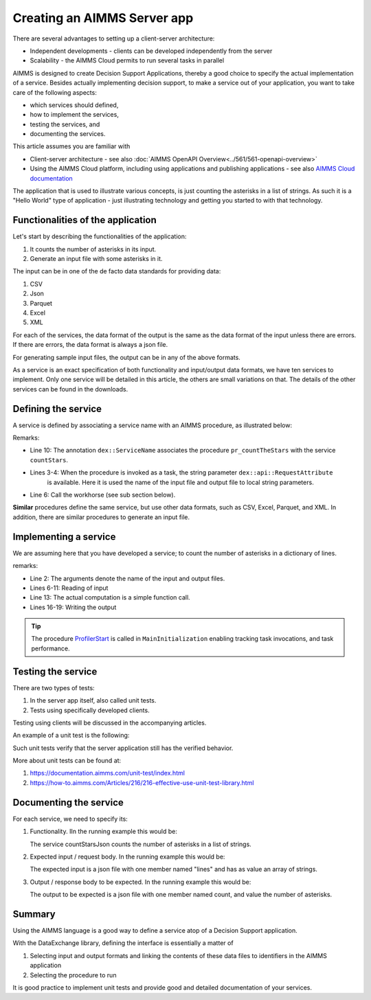 Creating an AIMMS Server app
=============================

There are several advantages to setting up a client-server architecture:

* Independent developments - clients can be developed independently from the server

* Scalability - the AIMMS Cloud permits to run several tasks in parallel

AIMMS is designed to create Decision Support Applications, thereby a good choice to 
specify the actual implementation of a service. 
Besides actually implementing decision support, to make a service out of your application, 
you want to take care of the following aspects:

* which services should defined,

* how to implement the services,

* testing the services, and

* documenting the services. 

This article assumes you are familiar with 

* Client-server architecture - see also :doc:`AIMMS OpenAPI Overview<../561/561-openapi-overview>`

* Using the AIMMS Cloud platform, including using applications and publishing applications - 
  see also `AIMMS Cloud documentation <https://documentation.aimms.com/cloud/index.html>`_

The application that is used to illustrate various concepts, is just counting the asterisks in a list of strings. 
As such it is a "Hello World" type of application - 
just illustrating technology and getting you started to with that technology.


Functionalities of the application
----------------------------------

Let's start by describing the functionalities of the application:

#.  It counts the number of asterisks in its input.

#.  Generate an input file with some asterisks in it.

The input can be in one of the de facto data standards for providing data:

#.  CSV

#.  Json

#.  Parquet

#.  Excel

#.  XML

For each of the services, the data format of the output is the same as the data format of the input 
unless there are errors. If there are errors, the data format is always a json file.

For generating sample input files, the output can be in any of the above formats.

As a service is an exact specification of both functionality and input/output data formats, we have ten services to implement.
Only one service will be detailed in this article, the others are small variations on that. 
The details of the other services can be found in the downloads.


Defining the service
------------------------

A service is defined by associating a service name with an AIMMS procedure, as illustrated below:

.. code-block:: aimms 
    :linenos:
    :emphasize-lines: 3,4,10

    Procedure pr_countTheStarsJson {
        Body: {
            _sp_inp := dex::api::RequestAttribute( 'request-data-path'  ) ;
            _sp_out := dex::api::RequestAttribute( 'response-data-path' ) ;
            
            pr_actuallyCountStarsJson( _sp_inp, _sp_out );
            
            return 1;
        }
        dex::ServiceName: countStarsJson;
        StringParameter _sp_inp;
        StringParameter _sp_out;
    }

Remarks:

* Line 10: The annotation ``dex::ServiceName`` associates the procedure ``pr_countTheStars`` with the service ``countStars``.

* Lines 3-4:  When the procedure is invoked as a task, the string parameter  ``dex::api::RequestAttribute`` 
    is available. Here it is used the name of the input file and output file to local string parameters.

* Line 6: Call the workhorse (see sub section below).

**Similar** procedures define the same service, but use other data formats, such as CSV, Excel, Parquet, and XML.
In addition, there are similar procedures to generate an input file.

Implementing a service
----------------------

We are assuming here that you have developed a service; to count the number of asterisks in a dictionary of lines.

.. code-block:: aimms 
    :linenos:

    Procedure pr_actuallyCountStarsJson {
        Arguments: (sp_input,sp_output);
        Body: {
            empty s_lineNumbers ;
            
            dex::ReadFromFile(
                dataFile         :  sp_input, 
                mappingName      :  "starsJSON", 
                emptyIdentifiers :  0, 
                emptySets        :  0, 
                resetCounters    :  0);
            
            p_noStars := fnc_numberOfStars( sp_lines );
            
            ! write response body
            dex::WriteToFile(
                dataFile    :  sp_output, 
                mappingName :  "countedJSON", 
                pretty      :  0);
            
            ! Application specific return code.
            return 1;
        }
        StringParameter sp_input {
            Property: Input;
        }
        StringParameter sp_output {
            Property: Input;
        }
    }

remarks:

* Line 2: The arguments denote the name of the input and output files.

* Lines 6-11: Reading of input

* Line 13: The actual computation is a simple function call.

* Lines 16-19: Writing the output

.. tip:: The procedure `ProfilerStart <https://documentation.aimms.com/functionreference/development-support/profiler-and-debugger/profilerstart.html>`_ is called in ``MainInitialization`` enabling tracking task invocations, and task performance.

Testing the service
-----------------------

There are two types of tests:

#. In the server app itself, also called unit tests.

#. Tests using specifically developed clients.

Testing using clients will be discussed in the accompanying articles.

An example of a unit test is the following:

.. code-block:: aimms 
    :linenos:

    Procedure pr_testCountJson {
        Body: {
            dex::AddMapping(
                mappingName :  "starsJSON", 
                mappingFile :  "Mappings/starsJSON.xml");
            dex::AddMapping(
                mappingName :  "countedJSON", 
                mappingFile :  "Mappings/countedJSON.xml");

            ! Call the procedure that does the actual implementation.
            pr_actuallyCountStarsJson("data/data.json", "data/noStars.json");

            ! Verify that the output file has the expected contents.
            _sp_jsonContents := FileRead( "data/noStars.json" );
            aimmsunit::AssertTrue(
                descr :  "Expected outcome json", 
                expr  :  _sp_jsonContents = "{\"count\":28.0}", 
                cont  :  0);
        }
        aimmsunit::TestSuite: CountStarsUnitTests;
        StringParameter _sp_jsonContents;
    }

Such unit tests verify that the server application still has the verified behavior.

More about unit tests can be found at:


#.  https://documentation.aimms.com/unit-test/index.html

#.  https://how-to.aimms.com/Articles/216/216-effective-use-unit-test-library.html



Documenting the service
--------------------------

For each service, we need to specify its:

#.  Functionality. IIn the running example this would be: 

    The service countStarsJson counts the number of asterisks in a list of strings.

#.  Expected input / request body. In the running example this would be:

    The expected input is a json file with one member named "lines" and has as value an array of strings.

#.  Output / response body to be expected. In the running example this would be:

    The output to be expected is a json file with one member named count, and value the number of asterisks.


Summary
--------

Using the AIMMS language is a good way to define a service atop of a Decision Support application.

With the DataExchange library, defining the interface is essentially a matter of 

#.  Selecting input and output formats and linking the contents of these data files to identifiers in the AIMMS application

#.  Selecting the procedure to run 

It is good practice to implement unit tests and provide good and detailed documentation of your  services.